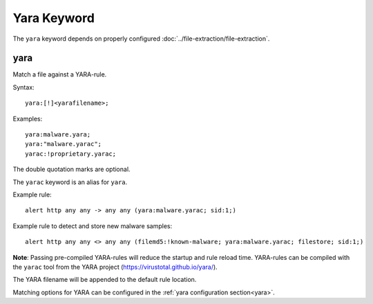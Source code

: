 Yara Keyword
============

The ``yara`` keyword depends on properly configured
:doc:`../file-extraction/file-extraction`.

yara
----

Match a file against a YARA-rule.

Syntax::

  yara:[!]<yarafilename>;

Examples::

  yara:malware.yara;
  yara:"malware.yarac";
  yarac:!proprietary.yarac;

The double quotation marks are optional.

The ``yarac`` keyword is an alias for ``yara``.

Example rule::

  alert http any any -> any any (yara:malware.yarac; sid:1;)

Example rule to detect and store new malware samples::

  alert http any any <> any any (filemd5:!known-malware; yara:malware.yarac; filestore; sid:1;)

**Note**: Passing pre-compiled YARA-rules will reduce the startup and
rule reload time. YARA-rules can be compiled with the ``yarac`` tool
from the YARA project (https://virustotal.github.io/yara/).

The YARA filename will be appended to the default rule location.

Matching options for YARA can be configured
in the :ref:`yara configuration section<yara>`.
